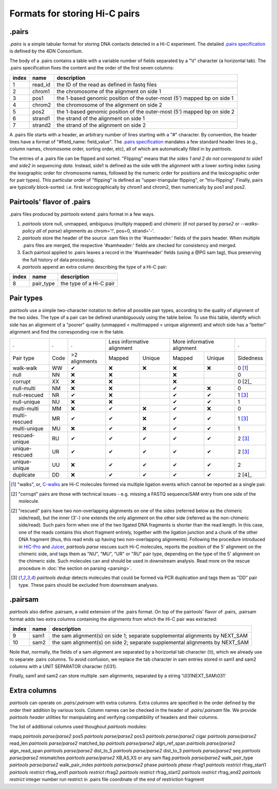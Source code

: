 Formats for storing Hi-C pairs
==============================

.pairs
------

`.pairs` is a simple tabular format for storing DNA contacts detected in
a Hi-C experiment.  The detailed
`.pairs specification <https://github.com/4dn-dcic/pairix/blob/master/pairs_format_specification.md>`_
is defined by the 4DN Consortium.

The body of a .pairs contains a table with a variable number of fields separated by 
a "\\t" character (a horizontal tab). The .pairs specification fixes the content
and the order of the first seven columns:

======== =========== ===============================================================================
 index    name        description  
======== =========== ===============================================================================
 1        read_id     the ID of the read as defined in fastq files 
 2        chrom1      the chromosome of the alignment on side 1 
 3        pos1        the 1-based genomic position of the outer-most (5') mapped bp on side 1 
 4        chrom2      the chromosome of the alignment on side 2 
 5        pos2        the 1-based genomic position of the outer-most (5') mapped bp on side 2 
 6        strand1     the strand of the alignment on side 1 
 7        strand2     the strand of the alignment on side 2 
======== =========== ===============================================================================

A .pairs file starts with a header, an arbitrary number of lines starting
with a "#" character. By convention, the header lines have a format of 
"#field_name: field_value".
The `.pairs specification <https://github.com/4dn-dcic/pairix/blob/master/pairs_format_specification.md>`_
mandates a few standard header lines (e.g., column names, 
chromosome order, sorting order, etc), all of which are 
automatically filled in by `pairtools`.

The entries of a .pairs file can be flipped and sorted. "Flipping" means
that *the sides 1 and 2 do not correspond to side1 and side2 in sequencing data.* 
Instead, side1 is defined as the side with the
alignment with a lower sorting index (using the lexographic order for 
chromosome names, followed by the numeric order for positions and the 
lexicographic order for pair types). This particular order of "flipping" is
defined as "upper-triangular flipping", or "triu-flipping". Finally, pairs are
*typically* block-sorted: i.e. first lexicographically by chrom1 and chrom2, 
then numerically by pos1 and pos2.

Pairtools' flavor of .pairs
---------------------------

.pairs files produced by `pairtools` extend .pairs format in a few ways.

1. `pairtools` store null, unmapped, ambiguous (multiply mapped) and chimeric (if not parsed by `parse2` or `--walks-policy all` of `parse`) alignments as chrom='!', pos=0, strand='-'.

#. `pairtools` store the header of the source .sam files in the 
   '#samheader:' fields of the pairs header. When multiple .pairs files are merged,
   the respective '#samheader:' fields are checked for consistency and merged. 

#. Each pairtool applied to .pairs leaves a record in the '#samheader' fields
   (using a @PG sam tag), thus preserving the full history of data processing.

#. `pairtools` append an extra column describing the type of a Hi-C pair:

======== =========== ===============================================================================
 index    name        description  
======== =========== ===============================================================================
 8        pair_type   the type of a Hi-C pair 
======== =========== ===============================================================================

.. _section-pair-types:

Pair types
----------

`pairtools` use a simple two-character notation to define all possible pair
types, according to the quality of alignment of the two sides. The type of a pair 
can be defined unambiguously using the table below. To use this table, 
identify which side has an alignment of a "poorer" quality
(unmapped < multimapped < unique alignment)
and which side has a "better" alignment and find the corresponding row in the table.

======================== ====== =============== ========= ================== ========= ================== ===========
 .                        .      .              Less informative alignment   More informative alignment    .        
------------------------ ------ --------------- ---------------------------- ---------------------------- -----------
Pair type                Code    >2 alignments   Mapped     Unique             Mapped    Unique              Sidedness                           
walk-walk                 WW      |check|         |cross|   |cross|            |cross|   |cross|             0 [1]_
null                      NN      |cross|         |cross|                      |cross|                       0     
corrupt                   XX      |cross|         |cross|                      |cross|                       0 [2]_    
null-multi                NM      |cross|         |cross|                      |check|   |cross|             0     
null-rescued              NR      |check|         |cross|                      |check|   |check|             1 [3]_
null-unique               NU      |cross|         |cross|                      |check|   |check|             1     
multi-multi               MM      |cross|         |check|   |cross|            |check|   |cross|             0     
multi-rescued             MR      |check|         |check|   |cross|            |check|   |check|             1 [3]_
multi-unique              MU      |cross|         |check|   |cross|            |check|   |check|             1     
rescued-unique            RU      |check|         |check|   |check|            |check|   |check|             2 [3]_
unique-rescued            UR      |check|         |check|   |check|            |check|   |check|             2 [3]_
unique-unique             UU      |cross|         |check|   |check|            |check|   |check|             2     
duplicate                 DD      |cross|         |check|   |check|            |check|   |check|             2 [4]_
======================== ====== =============== ========= ================== ========= ================== ===========

.. [1] "walks", or, `C-walks <https://www.nature.com/articles/nature20158>`_ are
   Hi-C molecules formed via multiple ligation events which cannot be reported 
   as a single pair.  

.. [2] "corrupt" pairs are those with technical issues - e.g. missing a 
   FASTQ sequence/SAM entry from one side of the molecule.

.. [2] "rescued" pairs have two non-overlapping alignments on one of the sides
   (referred below as the chimeric side/read), but the inner (3'-) one extends the 
   only alignment on the other side (referred as the non-chimeric side/read).
   Such pairs form when one of the two ligated DNA fragments is shorter than
   the read length. In this case, one of the reads contains this short fragment
   entirely, together with the ligation junction and a chunk of the other DNA fragment 
   (thus, this read ends up having two non-overlapping alignments).
   Following the procedure introduced in `HiC-Pro <https://github.com/nservant/HiC-Pro>`_
   and `Juicer <https://github.com/theaidenlab/juicer>`_, `pairtools parse` 
   rescues such Hi-C molecules, reports the position of the 5' alignment on the
   chimeric side, and tags them as "NU", "MU", "UR" or "RU" pair type, depending 
   on the type of the 5' alignment on the chimeric side. Such molecules can and
   should be used in downstream analysis.
   Read more on the rescue procedure in :doc:`the section on parsing <parsing>`.

.. [3] `pairtools dedup` detects molecules that could be formed via PCR duplication and
   tags them as "DD" pair type. These pairs should be excluded from downstream 
   analyses.

.pairsam 
--------

`pairtools` also define .pairsam, a valid extension of the .pairs format.
On top of the pairtools' flavor of .pairs, .pairsam format adds two extra 
columns containing the alignments from which the Hi-C pair was extracted:

======== =========== ===============================================================================
 index    name        description  
======== =========== ===============================================================================
 9        sam1        the sam alignment(s) on side 1; separate supplemental alignments by NEXT_SAM
 10       sam2        the sam alignment(s) on side 2; separate supplemental alignments by NEXT_SAM
======== =========== ===============================================================================

Note that, normally, the fields of a sam alignment are separated by a horizontal 
tab character (\\t), which we already use to separate .pairs columns. To
avoid confusion, we replace the tab character in sam entries stored in sam1 and 
sam2 columns with a UNIT SEPARATOR character (\\031).

Finally, sam1 and sam2 can store multiple .sam alignments, separated by a string
'\\031NEXT_SAM\\031'


.. |check| unicode:: U+2714 .. check
.. |cross| unicode:: U+274C .. cross

Extra columns
----------------

`pairtools` can operate on `.pairs/.pairsam` with extra columns.
Extra columns are specified in the order defined by the order their addition by various tools.
Column names can be checked in the header of `.pairs/.pairsam` file.
We provide `pairtools header` utilities for manipulating and verifying compatibility of headers and their columns.

The list of additional columns used thoughout `pairtools` modules:

============== ============================ ================ ============== ======================================================= =============
extra column    module that adds column     format           how to add it   description                                             examples
============== ============================ ================ ============== ======================================================= =============
mapq            `pairtools parse/parse2`
pos5            `pairtools parse/parse2`
pos3            `pairtools parse/parse2`
cigar           `pairtools parse/parse2`
read_len        `pairtools parse/parse2`
matched_bp      `pairtools parse/parse2`
algn_ref_span   `pairtools parse/parse2`
algn_read_span  `pairtools parse/parse2`
dist_to_5       `pairtools parse/parse2`
dist_to_3       `pairtools parse/parse2`
seq             `pairtools parse/parse2`
mismatches      `pairtools parse/parse2`
XB,AS,XS or any sam flag    `pairtools parse/parse2`
walk_pair_type  `pairtools parse/parse2`
walk_pair_index `pairtools parse/parse2`
phase           `pairtools phase`
rfrag1          `pairtools restrict`
rfrag_start1    `pairtools restrict`
rfrag_end1      `pairtools restrict`
rfrag2          `pairtools restrict`
rfrag_start2    `pairtools restrict`
rfrag_end2      `pairtools restrict`        integer number  run restrict in .pairs file      coordinate of the end of restriction fragment